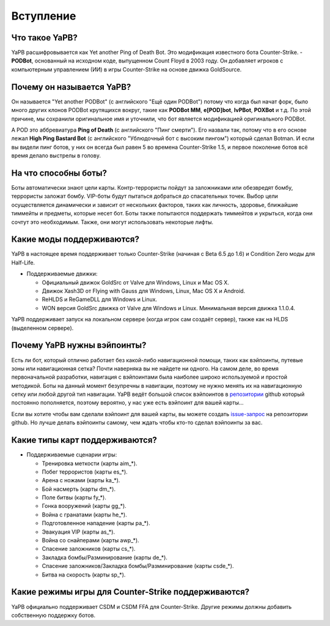 **************************
Вступление
**************************

Что такое YaPB?
-----------------
YaPB расшифровывается как Yet another Ping of Death Bot. Это модификация известного бота Counter-Strike. - **PODBot**, основанный на исходном коде, выпущенном Count Floyd в 2003 году. 
Он добавляет игроков с компьютерным управлением (ИИ) в игры Counter-Strike на основе движка GoldSource.

Почему он называется YaPB?
-----------------
Он называется "Yet another PODBot" (с английского "Ещё один PODBot") потому что когда был начат форк, было много других клонов PODBot крутящихся вокруг, такие как **PODBot MM**, **e[POD]bot**, **IvPBot**, **POXBot** и т.д. По этой причине, мы сохранили оригинальное имя и уточнили, что бот является модификацией оригинального PODBot.

А POD это аббревиатура **Ping of Death** (с английского "Пинг смерти"). Его назвали так, потому что в его основе лежал **High Ping Bastard Bot** (с английского "Ублюдочный бот с высоким пингом") который сделал Botman. И если вы видели пинг ботов, у них он всегда был равен 5 во времена Counter-Strike 1.5, и первое поколение ботов всё время делало выстрелы в голову. 

На что способны боты?
------------------
Боты автоматически знают цели карты. Контр-террористы пойдут за заложниками или обезвредят бомбу, террористы заложат бомбу. VIP-боты будут пытаться добраться до спасательных точек. Выбор цели осуществляется динамически и зависит от нескольких факторов, таких как личность, здоровье, ближайшие тиммейты и предметы, которые несет бот. Боты также попытаются поддержать тиммейтов и укрыться, когда они сочтут это необходимым. Также, они могут использовать некоторые лифты.

Какие моды поддерживаются?
------------------
YaPB в настоящее время поддерживает только Counter-Strike (начиная с Beta 6.5 до 1.6) и Condition Zero моды для Half-Life.

- Поддерживаемые движки:

  + Официальный движок GoldSrc от Valve для Windows, Linux и Mac OS X.
  + Движок Xash3D от Flying with Gauss для Windows, Linux, Mac OS X и Android.
  + ReHLDS и ReGameDLL для Windows и Linux.
  + WON версия GoldSrc движка от Valve для Windows и Linux. Минимальная версия движка 1.1.0.4.

YaPB поддерживает запуск на локальном сервере (когда игрок сам создаёт сервер), также как на HLDS (выделенном сервере).

Почему YaPB нужны вэйпоинты?
------------------
Есть ли бот, который отлично работает без какой-либо навигационной помощи, таких как вэйпоинты, путевые зоны или навигационная сетка? Почти наверняка вы не найдете ни одного. На самом деле, во время первоначальной разработки, навигация с вэйпоинтами была наиболее широко используемой и простой методикой. Боты на данный момент безупречны в навигации, поэтому не нужно менять их на навигационную сетку или любой другой тип навигации. YaPB ведёт большой список вэйпоинтов в репозитории_ github который постоянно пополняется, поэтому вероятно, у нас уже есть вэйпоинт для вашей карты…

Если вы хотите чтобы вам сделали вэйпоинт для вашей карты, вы можете создать issue-запрос_ на репозитории github.
Но лучше делать вэйпоинты самому, чем ждать чтобы кто-то сделал вэйпоинты за вас.

.. _репозитории: https://github.com/yapb/graph
.. _issue-запрос: https://github.com/yapb/graph/issues/new

Какие типы карт поддерживаются?
------------------
- Поддерживаемые сценарии игры:

  + Тренировка меткости (карты aim_*).
  + Побег террористов (карты es_*).
  + Арена с ножами (карты ka_*).
  + Бой насмерть (карты dm_*).
  + Поле битвы (карты fy_*).
  + Гонка вооружений (карты gg_*).
  + Война с гранатами (карты he_*).
  + Подготовленное нападение (карты pa_*).
  + Эвакуация VIP (карты as_*).
  + Война со снайперами (карты awp_*).
  + Спасение заложников (карты cs_*).
  + Закладка бомбы/Разминирование (карты de_*).
  + Спасение заложников/Закладка бомбы/Разминирование (карты csde_*).
  + Битва на скорость (карты sp_*).

Какие режимы игры для Counter-Strike поддерживаются?
------------------
YaPB официально поддерживает CSDM и CSDM FFA для Counter-Strike. Другие режимы должны добавить собственную поддержку ботов.
